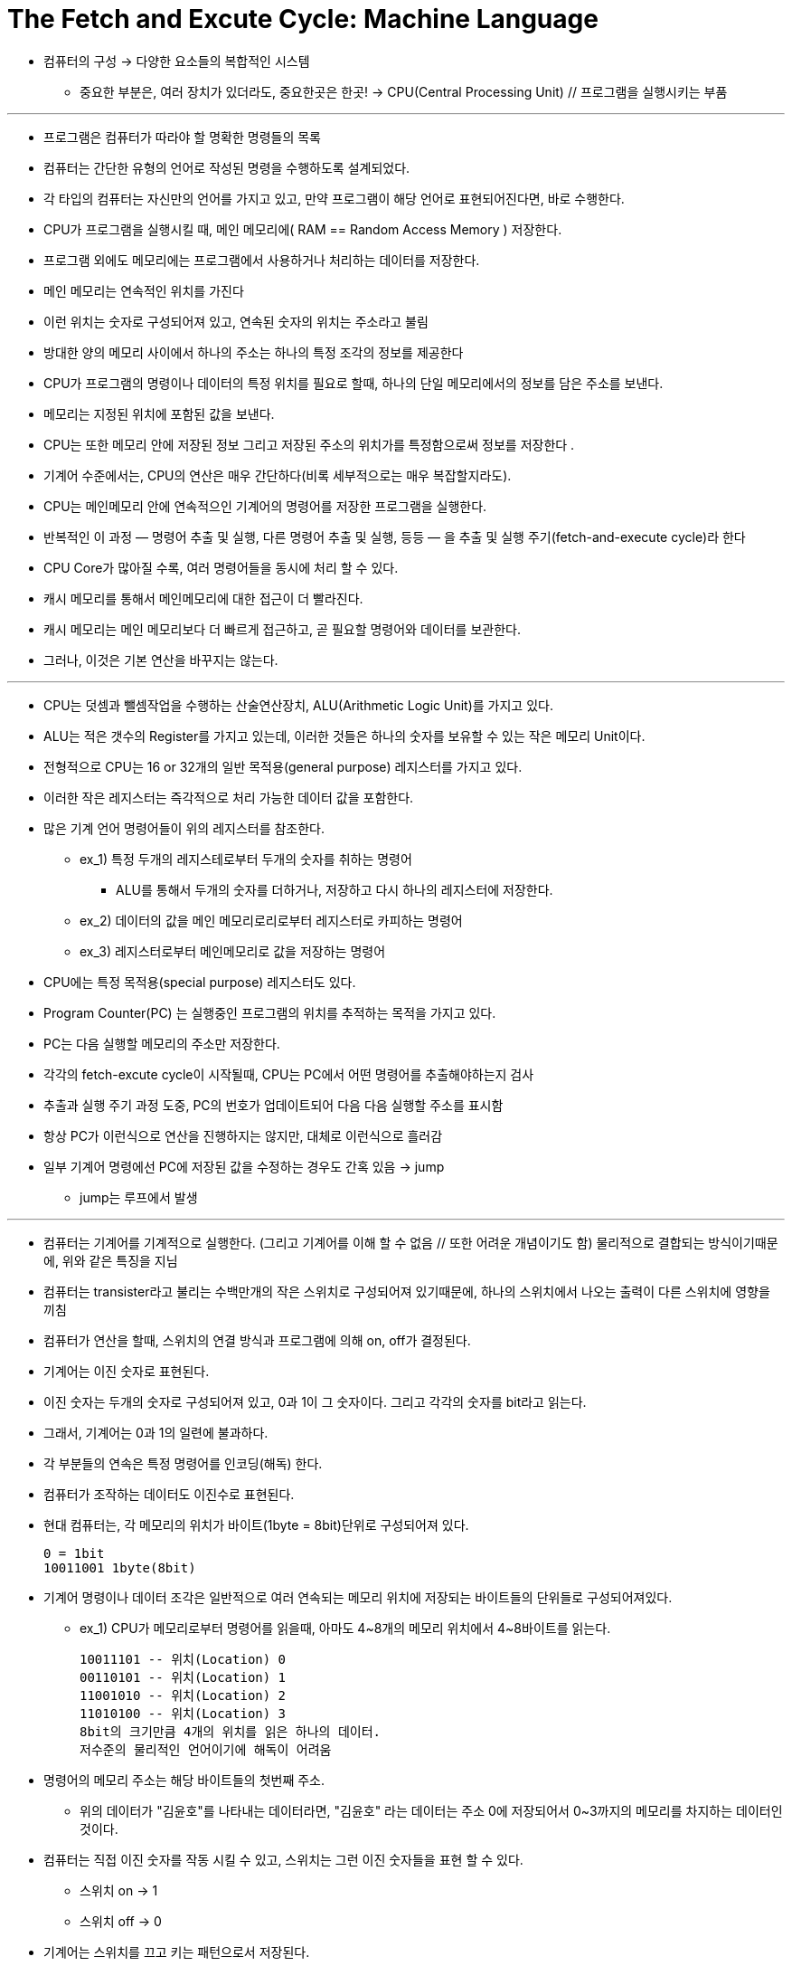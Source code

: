 = The Fetch and Excute Cycle: Machine Language

* 컴퓨터의 구성 -> 다양한 요소들의 복합적인 시스템

** 중요한 부분은, 여러 장치가 있더라도, 중요한곳은 한곳! -> CPU(Central Processing Unit) // 프로그램을 실행시키는 부품

***

* 프로그램은 컴퓨터가 따라야 할 명확한 명령들의 목록

* 컴퓨터는 간단한 유형의 언어로 작성된 명령을 수행하도록 설계되었다.

* 각 타입의 컴퓨터는 자신만의 언어를 가지고 있고, 만약 프로그램이 해당 언어로 표현되어진다면, 바로 수행한다.

* CPU가 프로그램을 실행시킬 때, 메인 메모리에( RAM == Random Access Memory ) 저장한다.

* 프로그램 외에도 메모리에는 프로그램에서 사용하거나 처리하는 데이터를 저장한다.

* 메인 메모리는 연속적인 위치를 가진다

* 이런 위치는 숫자로 구성되어져 있고, 연속된 숫자의 위치는 주소라고 불림

* 방대한 양의 메모리 사이에서 하나의 주소는 하나의 특정 조각의 정보를 제공한다

* CPU가 프로그램의 명령이나 데이터의 특정 위치를 필요로 할때, 하나의 단일 메모리에서의 정보를 담은 주소를 보낸다.

* 메모리는 지정된 위치에 포함된 값을 보낸다.

* CPU는 또한 메모리 안에 저장된 정보 그리고 저장된 주소의 위치가를 특정함으로써 정보를 저장한다 .

* 기계어 수준에서는, CPU의 연산은 매우 간단하다(비록 세부적으로는 매우 복잡할지라도).

* CPU는 메인메모리 안에 연속적으인 기계어의 명령어를 저장한 프로그램을 실행한다.

* 반복적인 이 과정 — 명령어 추출 및 실행, 다른 명령어 추출 및 실행, 등등 — 을 추출 및 실행 주기(fetch-and-execute cycle)라 한다

* CPU Core가 많아질 수록, 여러 명령어들을 동시에 처리 할 수 있다.

* 캐시 메모리를 통해서 메인메모리에 대한 접근이 더 빨라진다.

* 캐시 메모리는 메인 메모리보다 더 빠르게 접근하고, 곧 필요할 명령어와 데이터를 보관한다.

* 그러나, 이것은 기본 연산을 바꾸지는 않는다.

---

* CPU는 덧셈과 뺄셈작업을 수행하는 산술연산장치, ALU(Arithmetic Logic Unit)를 가지고 있다.

* ALU는 적은 갯수의 Register를 가지고 있는데, 이러한 것들은 하나의 숫자를 보유할 수 있는 작은 메모리 Unit이다.

* 전형적으로 CPU는 16 or 32개의 일반 목적용(general purpose) 레지스터를 가지고 있다.

* 이러한 작은 레지스터는 즉각적으로 처리 가능한 데이터 값을 포함한다.

* 많은 기계 언어 명령어들이 위의 레지스터를 참조한다.

** ex_1) 특정 두개의 레지스테로부터 두개의 숫자를 취하는 명령어

*** ALU를 통해서 두개의 숫자를 더하거나, 저장하고 다시 하나의 레지스터에 저장한다.

** ex_2) 데이터의 값을 메인 메모리로리로부터 레지스터로 카피하는 명령어

** ex_3) 레지스터로부터 메인메모리로 값을 저장하는 명령어

* CPU에는 특정 목적용(special purpose) 레지스터도 있다.

* Program Counter(PC) 는 실행중인 프로그램의 위치를 추적하는 목적을 가지고 있다.

* PC는 다음 실행할 메모리의 주소만 저장한다.

* 각각의 fetch-excute cycle이 시작될때, CPU는 PC에서 어떤 명령어를 추출해야하는지 검사

* 추출과 실행 주기 과정 도중, PC의 번호가 업데이트되어 다음 다음 실행할 주소를 표시함

* 항상 PC가 이런식으로 연산을 진행하지는 않지만, 대체로 이런식으로 흘러감

* 일부 기계어 명령에선 PC에 저장된 값을 수정하는 경우도 간혹 있음 -> jump

** jump는 루프에서 발생

---

* 컴퓨터는 기계어를 기계적으로 실행한다. (그리고 기계어를 이해 할 수 없음 // 또한 어려운 개념이기도 함) 물리적으로 결합되는 방식이기때문에, 위와 같은 특징을 지님

* 컴퓨터는 transister라고 불리는 수백만개의 작은 스위치로 구성되어져 있기때문에, 하나의 스위치에서 나오는 출력이 다른 스위치에 영향을 끼침

* 컴퓨터가 연산을 할때, 스위치의 연결 방식과 프로그램에 의해 on, off가 결정된다.

* 기계어는 이진 숫자로 표현된다.

* 이진 숫자는 두개의 숫자로 구성되어져 있고, 0과 1이 그 숫자이다. 그리고 각각의 숫자를 bit라고 읽는다.

* 그래서, 기계어는 0과 1의 일련에 불과하다.

* 각 부분들의 연속은 특정 명령어를 인코딩(해독) 한다.

* 컴퓨터가 조작하는 데이터도 이진수로 표현된다.

* 현대 컴퓨터는, 각 메모리의 위치가 바이트(1byte = 8bit)단위로 구성되어져 있다.

 0 = 1bit
 10011001 1byte(8bit)

* 기계어 명령이나 데이터 조각은 일반적으로 여러 연속되는 메모리 위치에 저장되는 바이트들의 단위들로 구성되어져있다.

** ex_1) CPU가 메모리로부터 명령어를 읽을때, 아마도 4~8개의 메모리 위치에서 4~8바이트를 읽는다.

 10011101 -- 위치(Location) 0
 00110101 -- 위치(Location) 1
 11001010 -- 위치(Location) 2
 11010100 -- 위치(Location) 3
 8bit의 크기만큼 4개의 위치를 읽은 하나의 데이터.
 저수준의 물리적인 언어이기에 해독이 어려움

* 명령어의 메모리 주소는 해당 바이트들의 첫번째 주소.

** 위의 데이터가 "김윤호"를 나타내는 데이터라면, "김윤호" 라는 데이터는 주소 0에 저장되어서 0~3까지의 메모리를 차지하는 데이터인 것이다.

* 컴퓨터는 직접 이진 숫자를 작동 시킬 수 있고, 스위치는 그런 이진 숫자들을 표현 할 수 있다.

** 스위치 on -> 1

** 스위치 off -> 0

* 기계어는 스위치를 끄고 키는 패턴으로서 저장된다.

* 기계어가 CPU에 적재되면, 모든 상황은 특정 스위치가 패턴 안에서 명령어를 인코드 하는 on, off 하는것이 전부이다.

* CPU는 인코딩하는 명령을 실행하므로써 패턴에 만응하도록 만들어진다.

* CPU의 모든 스위치가 함께 연결되어져 있기 때문이다.

---

* 아래 그림을 이해해보자.

* 메인 메모리

** 기계어 프로그램,  데이터

** 기계어(binary number)로 이루어짐

* CPU

** 메모리로부터 연산을 실행하기 위해 기계어 명령을 추출한다.

** 각 명령들은 CPU가 작은 업무를 수행하게 만듬

** 위의 예시처럼, 두개의 수를 더하거나, 메모리로부터 데이터를 움직이는 일

** CPU는 이런 기계적인 모든 일을 스스로 이해하거나 생각하지 않고, 수행 할 프로그램은 완벽해야하고, 안전해야하며 모호하지 않아야 한다.


image:images/image01.png[]


---




